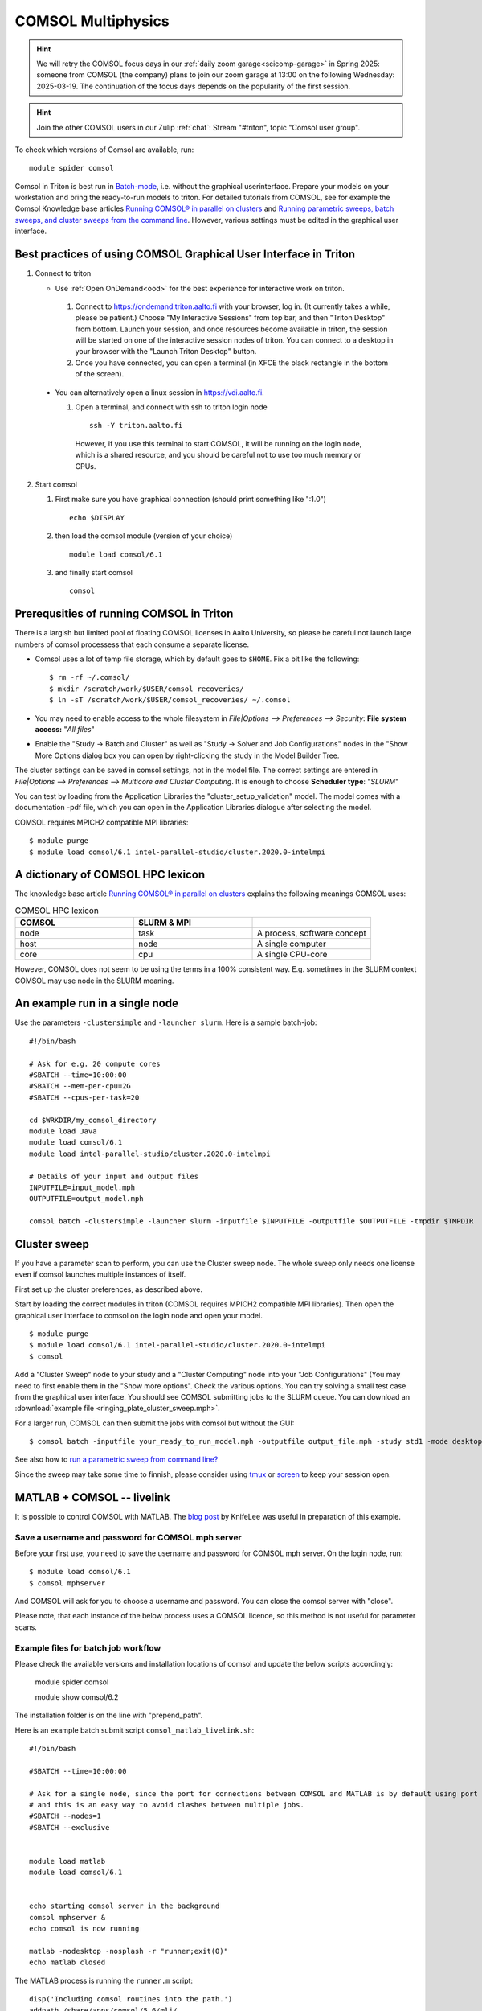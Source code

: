 
COMSOL Multiphysics
~~~~~~~~~~~~~~~~~~~

.. _comsol:


.. hint:: We will retry the COMSOL focus days in our :ref:`daily zoom garage<scicomp-garage>` in Spring 2025: someone from COMSOL (the company) plans to join our zoom garage at 13:00 on the following Wednesday: 2025-03-19. The continuation of the focus days depends on the popularity of the first session.

.. hint:: Join the other COMSOL users in our Zulip :ref:`chat`: Stream "#triton", topic "Comsol user group".


To check which versions of Comsol are available, run::

          module spider comsol


Comsol in Triton is best run in `Batch-mode <https://www.comsol.com/blogs/how-to-run-simulations-in-batch-mode-from-the-command-line/>`_, i.e. without the graphical userinterface. Prepare your models on your workstation and bring the ready-to-run models to triton. For detailed tutorials from COMSOL, see for example the Comsol Knowledge base articles `Running COMSOL® in parallel on clusters <https://www.comsol.com/support/knowledgebase/1001>`_ and `Running parametric sweeps, batch sweeps, and cluster sweeps from the command line <https://www.comsol.com/support/knowledgebase/1250>`_. However, various settings must be edited in the graphical user interface.

Best practices of using COMSOL Graphical User Interface in Triton
-----------------------------------------------------------------

1) Connect to triton
   
   - Use :ref:`Open OnDemand<ood>` for the best experience for interactive work on triton.
     
    1) Connect to `<https://ondemand.triton.aalto.fi>`_ with your browser, log in. (It currently takes a while, please be patient.) Choose "My Interactive Sessions" from top bar, and then "Triton Desktop" from bottom. Launch your session, and once resources become available in triton, the session will be started on one of the interactive session nodes of triton. You can connect to a desktop in your browser with the "Launch Triton Desktop" button.

    2) Once you have connected, you can open a terminal (in XFCE the black rectangle in the bottom of the screen).
       
  - You can alternatively open a linux session in `<https://vdi.aalto.fi>`_.
    
    1) Open a terminal, and connect with ssh to triton login node

      ::
      
          ssh -Y triton.aalto.fi

      However, if you use this terminal to start COMSOL, it will be running on the login node, which is a shared resource, and you should be careful not to use too much memory or CPUs.

2) Start comsol

   1) First make sure you have graphical connection (should print something like ":1.0")

      ::
      
        echo $DISPLAY

   2) then load the comsol module (version of your choice)

      ::
      
        module load comsol/6.1

   3) and finally start comsol

      ::
   
	comsol


	
Prerequsities of running COMSOL in Triton
-----------------------------------------

There is a largish but limited pool of floating COMSOL licenses in Aalto University, so please be careful not launch large numbers of comsol processess that each consume a separate license.
	  
-  Comsol uses a lot of temp file storage, which by default goes to
   ``$HOME``. Fix a bit like the following::

       $ rm -rf ~/.comsol/
       $ mkdir /scratch/work/$USER/comsol_recoveries/
       $ ln -sT /scratch/work/$USER/comsol_recoveries/ ~/.comsol


- You may need to  enable access to the whole filesystem in *File|Options --> Preferences --> Security*: **File system access:** "*All files*"
 
  .. image:: comsol_preferences_security.jpg
	     :width: 50%
	     :alt: Figure showing the comsol security preferences dialog box: File system access: All files is highlighted.

- Enable the "Study -> Batch and Cluster" as well as "Study -> Solver and Job Configurations" nodes in the "Show More Options dialog box you can open by right-clicking the study in the Model Builder Tree.
		   
  



The cluster settings can be saved in comsol settings, not in the model file. The correct settings are entered in *File|Options --> Preferences --> Multicore and Cluster Computing*. It is enough to choose **Scheduler type**: "*SLURM*" 

.. image:: comsol_preferences_cluster.jpg
	   :width: 50%
	   :alt: Figure showing the cluster preferences dialog box: Scheduler type: Slurm is highlighted.
	   
You can test by loading from the Application Libraries the "cluster_setup_validation" model. The model comes with a documentation -pdf file, which you can open in the Application Libraries dialogue after selecting the model.

COMSOL requires MPICH2 compatible MPI libraries::

  $ module purge
  $ module load comsol/6.1 intel-parallel-studio/cluster.2020.0-intelmpi


A dictionary of COMSOL HPC lexicon
----------------------------------

The knowledge base article `Running COMSOL® in parallel on clusters <https://www.comsol.com/support/knowledgebase/1001>`_ explains the following meanings COMSOL uses:


.. list-table:: COMSOL HPC lexicon
   :widths: 25 25 25
   :header-rows: 1

   * - COMSOL
     - SLURM & MPI
     - 
   * - node
     - task
     - A process, software concept
   * - host
     - node
     - A single computer
   * - core
     - cpu   
     - A single CPU-core

However, COMSOL does not seem to be using the terms in a 100% consistent way. E.g. sometimes in the SLURM context COMSOL may use node in the SLURM meaning.

  
An example run in a single node
-------------------------------

Use the parameters ``-clustersimple`` and ``-launcher slurm``. Here is a sample batch-job::

          #!/bin/bash

          # Ask for e.g. 20 compute cores
          #SBATCH --time=10:00:00
          #SBATCH --mem-per-cpu=2G
          #SBATCH --cpus-per-task=20

          cd $WRKDIR/my_comsol_directory
          module load Java
          module load comsol/6.1
	  module load intel-parallel-studio/cluster.2020.0-intelmpi

          # Details of your input and output files
          INPUTFILE=input_model.mph
          OUTPUTFILE=output_model.mph

          comsol batch -clustersimple -launcher slurm -inputfile $INPUTFILE -outputfile $OUTPUTFILE -tmpdir $TMPDIR

	  


Cluster sweep
-------------

If you have a parameter scan to perform, you can use the Cluster sweep node. The whole sweep only needs one license even if comsol launches multiple instances of itself.

First set up the cluster preferences, as described above.


Start by loading the correct modules in triton (COMSOL requires MPICH2 compatible MPI libraries). Then open the graphical user interface to comsol on the login node and open your model. ::

  $ module purge
  $ module load comsol/6.1 intel-parallel-studio/cluster.2020.0-intelmpi
  $ comsol

Add a "Cluster Sweep" node to your study and a "Cluster Computing" node into your "Job Configurations" (You may need to first enable them in the "Show more options". Check the various options. You can try solving a small test case from the graphical user interface. You should see COMSOL submitting jobs to the SLURM queue. You can download an  :download:`example file <ringing_plate_cluster_sweep.mph>`.
 

For a larger run, COMSOL can then submit the jobs with comsol but without the GUI::

  $ comsol batch -inputfile your_ready_to_run_model.mph -outputfile output_file.mph -study std1 -mode desktop

See also how to `run a parametric sweep from command line? <https://www.comsol.com/support/knowledgebase/1250>`_

  
Since the sweep may take some time to finnish, please consider using `tmux <https://github.com/tmux/tmux/wiki/Getting-Started>`_ or `screen <https://www.gnu.org/software/screen/manual/screen.html#Getting-Started>`_ to keep your session open.




MATLAB + COMSOL --  livelink
----------------------------

It is possible to control COMSOL with MATLAB. The `blog post <https://knifelees3.github.io/2019/07/06/A_En_How_To_Use_COMSOL_LiveLink_With_MATLAB/#Run-COMSOL-live-link-with-MATLAB-on-server>`_ by KnifeLee was useful in preparation of this example.

Save a username and password for COMSOL mph server
**************************************************

Before your first use, you need to save the username and password for COMSOL mph server. On the login node, run::

  $ module load comsol/6.1
  $ comsol mphserver
  
And COMSOL will ask for you to choose a username and password. You can close the comsol server with "close".

Please note, that each instance of the below process uses a COMSOL licence, so this method is not useful for parameter scans.

Example files for batch job workflow
************************************

Please check the available versions and installation locations of comsol and update the below scripts accordingly:

          module spider comsol

          module show comsol/6.2

The installation folder is on the line with "prepend_path".


Here is an example batch submit script ``comsol_matlab_livelink.sh``::

  #!/bin/bash

  #SBATCH --time=10:00:00

  # Ask for a single node, since the port for connections between COMSOL and MATLAB is by default using port 2036,
  # and this is an easy way to avoid clashes between multiple jobs.
  #SBATCH --nodes=1
  #SBATCH --exclusive
  
  
  module load matlab
  module load comsol/6.1
 

  echo starting comsol server in the background
  comsol mphserver &
  echo comsol is now running
  
  matlab -nodesktop -nosplash -r "runner;exit(0)"
  echo matlab closed


The MATLAB process is running the ``runner.m`` script::

  disp('Including comsol routines into the path.')
  addpath /share/apps/comsol/5.6/mli/

  disp('Connecting to COMSOL from MATLAB')
  mphstart(2036)
  disp('Connection established')
  
  disp('Starting Model Control Script')

  script;
  
  disp('Exiting Matlab')
  exit(0);


The Model Control Script ``script.m`` could be e.g. the following::

  import com.comsol.model.*;
  import com.comsol.model.util.*;
  model = ModelUtil.create('Model1');  
  model.component.create('comp1', true);
  %...


The job is submitted with::

  $ sbatch comsol_matlab_livelink.sh

Cluster computing controlled from your windows workstation
----------------------------------------------------------

The following example shows a working set of settings to `use triton as a remote computation cluster for COMSOL <https://www.comsol.com/blogs/how-to-run-on-clusters-from-the-comsol-desktop-environment/>`_.

Prerequisities:

 * Store `ssh-keys <https://devops.ionos.com/tutorials/use-ssh-keys-with-putty-on-windows/>`_ in pagent so that you can connect to triton with putty without entering the password.

 * Save / install `putty executables <https://www.chiark.greenend.org.uk/~sgtatham/putty/latest.html>`_ locally, e.g. in Z:\\putty:

   * plink.exe

   * pscp.exe

   * putty.exe

   .. image:: comsol_cluster_computing.jpg
	     :width: 50%
	     :alt: Figure showing the comsol settings for Cluster Computing.

   In this configuration, ``sjjamsa`` is replaced with your username.

   .. image:: comsol_cluster_computing_1.jpg
	     :width: 50%
	     :alt: Figure showing the comsol settings for Cluster Computing within the Job Configurations.

  
..
  /share/apps/spack/envs/fgci-centos7-generic/software/intel-parallel-studio/cluster.2020.0/ttn75qk/compilers_and_libraries_2020.0.166/linux/mpi/intel64/bin/mpirun
